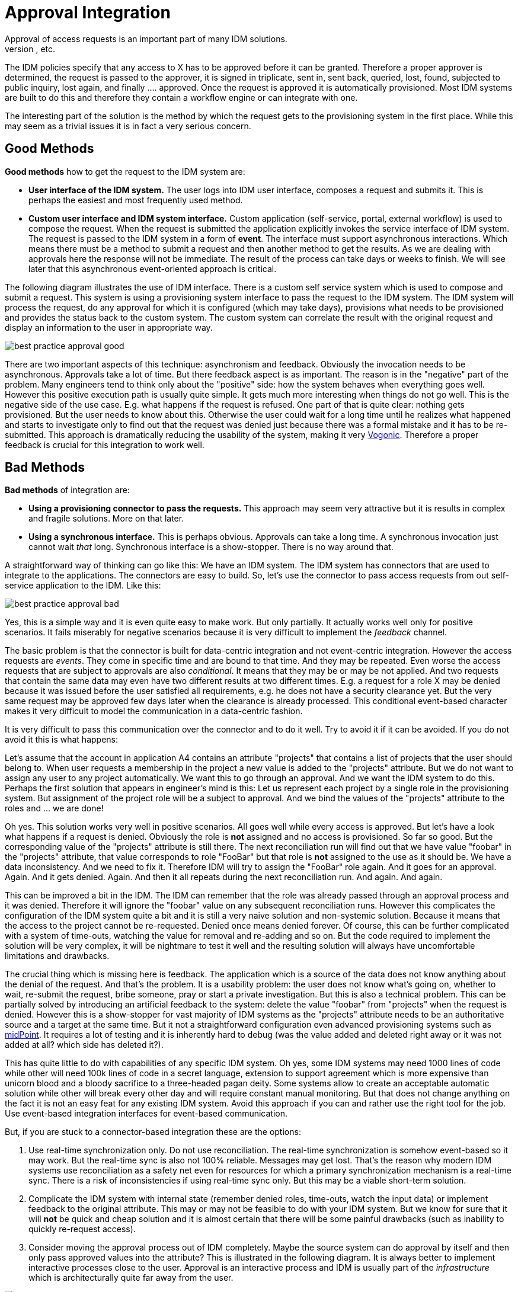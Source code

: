 = Approval Integration
:page-wiki-name: Approval Integration
:page-wiki-id: 13992006
:page-wiki-metadata-create-user: semancik
:page-wiki-metadata-create-date: 2014-02-21T16:25:47.168+01:00
:page-wiki-metadata-modify-user: peterkortvel@gmail.com
:page-wiki-metadata-modify-date: 2016-02-20T15:31:01.671+01:00
:page-archived: true
:page-outdated: true
Approval of access requests is an important part of many IDM solutions.
The usual scenario goes like this: A user requests access to X. This "X" is usually represented as role, group, resource, organizational unit, etc.
The IDM policies specify that any access to X has to be approved before it can be granted.
Therefore a proper approver is determined, the request is passed to the approver, it is signed in triplicate, sent in, sent back, queried, lost, found, subjected to public inquiry, lost again, and finally .... approved.
Once the request is approved it is automatically provisioned.
Most IDM systems are built to do this and therefore they contain a workflow engine or can integrate with one.

The interesting part of the solution is the method by which the request gets to the provisioning system in the first place.
While this may seem as a trivial issues it is in fact a very serious concern.


== Good Methods

*Good methods* how to get the request to the IDM system are:

* *User interface of the IDM system.* The user logs into IDM user interface, composes a request and submits it.
This is perhaps the easiest and most frequently used method.

* *Custom user interface and IDM system interface.* Custom application (self-service, portal, external workflow) is used to compose the request.
When the request is submitted the application explicitly invokes the service interface of IDM system.
The request is passed to the IDM system in a form of *event*. The interface must support asynchronous interactions.
Which means there must be a method to submit a request and then another method to get the results.
As we are dealing with approvals here the response will not be immediate.
The result of the process can take days or weeks to finish.
We will see later that this asynchronous event-oriented approach is critical.

The following diagram illustrates the use of IDM interface.
There is a custom self service system which is used to compose and submit a request.
This system is using a provisioning system interface to pass the request to the IDM system.
The IDM system will process the request, do any approval for which it is configured (which may take days), provisions what needs to be provisioned and provides the status back to the custom system.
The custom system can correlate the result with the original request and display an information to the user in appropriate way.

image::best-practice-approval-good.png[]

There are two important aspects of this technique: asynchronism and feedback.
Obviously the invocation needs to be asynchronous.
Approvals take a lot of time.
But there feedback aspect is as important.
The reason is in the "negative" part of the problem.
Many engineers tend to think only about the "positive" side: how the system behaves when everything goes well.
However this positive execution path is usually quite simple.
It gets much more interesting when things do not go well.
This is the negative side of the use case.
E.g. what happens if the request is refused.
One part of that is quite clear: nothing gets provisioned.
But the user needs to know about this.
Otherwise the user could wait for a long time until he realizes what happened and starts to investigate only to find out that the request was denied just because there was a formal mistake and it has to be re-submitted.
This approach is dramatically reducing the usability of the system, making it very link:http://en.wikipedia.org/wiki/Vogon[Vogonic]. Therefore a proper feedback is crucial for this integration to work well.


== Bad Methods

*Bad methods* of integration are:

* *Using a provisioning connector to pass the requests.* This approach may seem very attractive but it is results in complex and fragile solutions.
More on that later.

* *Using a synchronous interface.* This is perhaps obvious.
Approvals can take a long time.
A synchronous invocation just cannot wait _that_ long.
Synchronous interface is a show-stopper.
There is no way around that.

A straightforward way of thinking can go like this: We have an IDM system.
The IDM system has connectors that are used to integrate to the applications.
The connectors are easy to build.
So, let's use the connector to pass access requests from out self-service application to the IDM.
Like this:

image::best-practice-approval-bad.png[]



Yes, this is a simple way and it is even quite easy to make work.
But only partially.
It actually works well only for positive scenarios.
It fails miserably for negative scenarios because it is very difficult to implement the _feedback_ channel.

The basic problem is that the connector is built for data-centric integration and not event-centric integration.
However the access requests are _events_. They come in specific time and are bound to that time.
And they may be repeated.
Even worse the access requests that are subject to approvals are also _conditional_. It means that they may be or may be not applied.
And two requests that contain the same data may even have two different results at two different times.
E.g. a request for a role X may be denied because it was issued before the user satisfied all requirements, e.g. he does not have a security clearance yet.
But the very same request may be approved few days later when the clearance is already processed.
This conditional event-based character makes it very difficult to model the communication in a data-centric fashion.

It is very difficult to pass this communication over the connector and to do it well.
Try to avoid it if it can be avoided.
If you do not avoid it this is what happens:

Let's assume that the account in application A4 contains an attribute "projects" that contains a list of projects that the user should belong to.
When user requests a membership in the project a new value is added to the "projects" attribute.
But we do not want to assign any user to any project automatically.
We want this to go through an approval.
And we want the IDM system to do this.
Perhaps the first solution that appears in engineer's mind is this: Let us represent each project by a single role in the provisioning system.
But assignment of the project role will be a subject to approval.
And we bind the values of the "projects" attribute to the roles and ... we are done!

Oh yes.
This solution works very well in positive scenarios.
All goes well while every access is approved.
But let's have a look what happens if a request is denied.
Obviously the role is *not* assigned and no access is provisioned.
So far so good.
But the corresponding value of the "projects" attribute is still there.
The next reconciliation run will find out that we have value "foobar" in the "projects" attribute, that value corresponds to role "FooBar" but that role is *not* assigned to the use as it should be.
We have a data inconsistency.
And we need to fix it.
Therefore IDM will try to assign the "FooBar" role again.
And it goes for an approval.
Again.
And it gets denied.
Again.
And then it all repeats during the next reconciliation run.
And again.
And again.

This can be improved a bit in the IDM.
The IDM can remember that the role was already passed through an approval process and it was denied.
Therefore it will ignore the "foobar" value on any subsequent reconciliation runs.
However this complicates the configuration of the IDM system quite a bit and it is still a very naive solution and non-systemic solution.
Because it means that the access to the project cannot be re-requested.
Denied once means denied forever.
Of course, this can be further complicated with a system of time-outs, watching the value for removal and re-adding and so on.
But the code required to implement the solution will be very complex, it will be nightmare to test it well and the resulting solution will always have uncomfortable limitations and drawbacks.

The crucial thing which is missing here is feedback.
The application which is a source of the data does not know anything about the denial of the request.
And that's the problem.
It is a usability problem: the user does not know what's going on, whether to wait, re-submit the request, bribe someone, pray or start a private investigation.
But this is also a technical problem.
This can be partially solved by introducing an artificial feedback to the system: delete the value "foobar" from "projects" when the request is denied.
However this is a show-stopper for vast majority of IDM systems as the "projects" attribute needs to be an authoritative source and a target at the same time.
But it not a straightforward configuration even advanced provisioning systems such as link:http://midpoint.evolveum.com/[midPoint]. It requires a lot of testing and it is inherently hard to debug (was the value added and deleted right away or it was not added at all? which side has deleted it?).

This has quite little to do with capabilities of any specific IDM system.
Oh yes, some IDM systems may need 1000 lines of code while other will need 100k lines of code in a secret language, extension to support agreement which is more expensive than unicorn blood and a bloody sacrifice to a three-headed pagan deity.
Some systems allow to create an acceptable automatic solution while other will break every other day and will require constant manual monitoring.
But that does not change anything on the fact it is not an easy feat for any existing IDM system.
Avoid this approach if you can and rather use the right tool for the job.
Use event-based integration interfaces for event-based communication.

But, if you are stuck to a connector-based integration these are the options:

. Use real-time synchronization only.
Do not use reconciliation.
The real-time synchronization is somehow event-based so it may work.
But the real-time sync is also not 100% reliable.
Messages may get lost.
That's the reason why modern IDM systems use reconciliation as a safety net even for resources for which a primary synchronization mechanism is a real-time sync.
There is a risk of inconsistencies if using real-time sync only.
But this may be a viable short-term solution.

. Complicate the IDM system with internal state (remember denied roles, time-outs, watch the input data) or implement feedback to the original attribute.
This may or may not be feasible to do with your IDM system.
But we know for sure that it will *not* be quick and cheap solution and it is almost certain that there will be some painful drawbacks (such as inability to quickly re-request access).

. Consider moving the approval process out of IDM completely.
Maybe the source system can do approval by itself and then only pass approved values into the attribute? This is illustrated in the following diagram.
It is always better to implement interactive processes close to the user.
Approval is an interactive process and IDM is usually part of the _infrastructure_ which is architecturally quite far away from the user.

image::best-practice-approval-fix.png[]